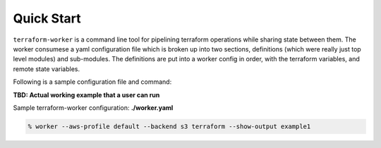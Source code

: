 Quick Start
===========

``terraform-worker`` is a command line tool for pipelining terraform operations while sharing state between them.
The worker consumese a yaml configuration file which is broken up into two sections, definitions (which were really
just top level modules) and sub-modules. The definitions are put into a worker config in order, with the terraform
variables, and remote state variables.

Following is a sample configuration file and command:

**TBD: Actual working example that a user can run**

Sample terraform-worker configuration: **./worker.yaml**

.. code-block:: yaml
    :linenos:

    terraform:
      providers:
        aws:
          vars:
            region: {{ aws_region }}
            version: "~> 2.61"

      # global level variables
      terraform_vars:
        region: {{ aws_region }}
        environment: dev

      definitions:
        # Either setup a VPC and resources, or deploy into an existing one
        network:
          path: /definitions/aws/network-existing

        database:
          path: git@github.com:objectrocket/tfworker-getting-started.git


.. code-block:: sh

    % worker --aws-profile default --backend s3 terraform --show-output example1
